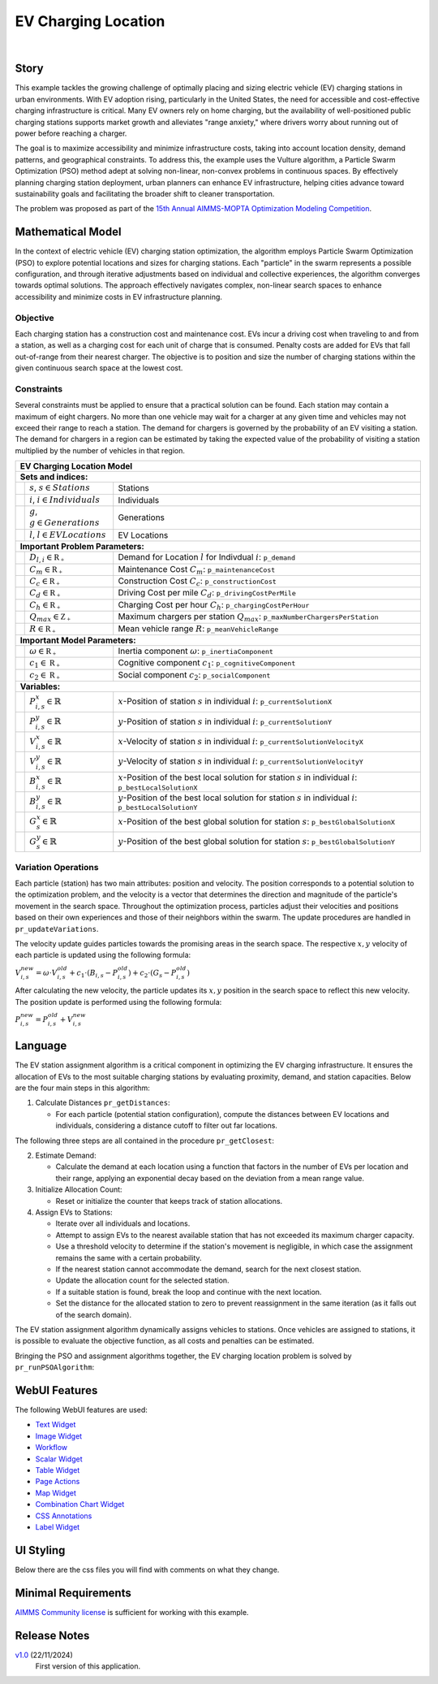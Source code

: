 EV Charging Location
====================

.. meta::
   :keywords: EV charging station optimization, Particle Swarm Optimization, urban EV infrastructure, electric vehicle charging, AIMMS, WebUI, sustainable transportation, cost-effective charging, urban planning, EV infrastructure model
   :description: Optimize electric vehicle (EV) charging station placement and sizing with Particle Swarm Optimization to enhance accessibility, minimize costs, and support sustainable urban infrastructure.

.. image:: https://img.shields.io/badge/AIMMS_24.5-ZIP:_EV_Charging_Locations-blue
   :target: https://github.com/aimms/ev-charging-locations/archive/refs/heads/main.zip

.. image:: https://img.shields.io/badge/AIMMS_24.5-Github:_EV_Charging_Locations-blue
   :target: https://github.com/aimms/ev-charging-locations

.. image:: https://img.shields.io/badge/AIMMS_Community-Forum-yellow
   :target: https://community.aimms.com/aimms-support-updates-67/ev-charging-location-example-1793

.. image:: images/project-1920-high.gif
    :align: center

|   

Story
-----
This example tackles the growing challenge of optimally placing and sizing electric vehicle (EV) 
charging stations in urban environments. With EV adoption rising, particularly in the United States, 
the need for accessible and cost-effective charging infrastructure is critical. Many EV owners rely on home charging, but the availability of well-positioned public charging stations supports market growth and alleviates "range anxiety," where drivers worry about running out of power before reaching a charger.

The goal is to maximize accessibility and minimize infrastructure costs, taking into account location density, 
demand patterns, and geographical constraints. To address this, the example uses the Vulture algorithm, a Particle Swarm Optimization (PSO) 
method adept at solving non-linear, non-convex problems in continuous spaces. By effectively planning charging station deployment, 
urban planners can enhance EV infrastructure, helping cities advance toward sustainability goals and facilitating the broader shift to cleaner transportation.

The problem was proposed as part of the `15th Annual AIMMS-MOPTA Optimization Modeling Competition <https://coral.ise.lehigh.edu/~mopta2023/competition>`_.

Mathematical Model
------------------
In the context of electric vehicle (EV) charging station optimization, the algorithm employs Particle Swarm Optimization (PSO) to explore potential 
locations and sizes for charging stations. Each "particle" in the swarm represents a possible configuration, and through iterative adjustments based 
on individual and collective experiences, the algorithm converges towards optimal solutions. The approach effectively navigates complex, non-linear 
search spaces to enhance accessibility and minimize costs in EV infrastructure planning. 

Objective
~~~~~~~~~~~~~~~~~~~~~~
Each charging station has a construction cost and maintenance cost. EVs incur a driving cost when traveling to and from a station, 
as well as a charging cost for each unit of charge that is consumed. Penalty costs are added for EVs that fall out-of-range from their nearest charger. 
The objective is to position and size the number of charging stations within the given continuous search space at the lowest cost.

Constraints
~~~~~~~~~~~~~~~~~~~~~~
Several constraints must be applied to ensure that a practical solution can be found. Each station may contain a maximum of eight chargers. 
No more than one vehicle may wait for a charger at any given time and vehicles may not exceed their range to reach a station. 
The demand for chargers is governed by the probability of an EV visiting a station. The demand for chargers in a region can be estimated by 
taking the expected value of the probability of visiting a station multiplied by the number of vehicles in that region.

+-----+-------------------------------------------------------------+----------------------------------------------------------------------------------------------------------------------+
|                                                       EV Charging Location Model                                                                                                         |
+=====+=============================================================+======================================================================================================================+
| **Sets and indices:**                                                                                                                                                                    |
+-----+-------------------------------------------------------------+----------------------------------------------------------------------------------------------------------------------+
|     | :math:`s`, :math:`s \in Stations`                           | Stations                                                                                                             |
+-----+-------------------------------------------------------------+----------------------------------------------------------------------------------------------------------------------+
|     | :math:`i`, :math:`i \in Individuals`                        | Individuals                                                                                                          |
+-----+-------------------------------------------------------------+----------------------------------------------------------------------------------------------------------------------+
|     | :math:`g`, :math:`g \in Generations`                        | Generations                                                                                                          |
+-----+-------------------------------------------------------------+----------------------------------------------------------------------------------------------------------------------+
|     | :math:`l`, :math:`l \in EV Locations`                       | EV Locations                                                                                                         |
+-----+-------------------------------------------------------------+----------------------------------------------------------------------------------------------------------------------+
| **Important Problem Parameters:**                                                                                                                                                        |
+-----+-------------------------------------------------------------+----------------------------------------------------------------------------------------------------------------------+
|     | :math:`D_{l,i} \in \mathbb{R_{+}}`                          | Demand for Location :math:`l` for Indivdual :math:`i`: ``p_demand``                                                  |
+-----+-------------------------------------------------------------+----------------------------------------------------------------------------------------------------------------------+
|     | :math:`C_{m} \in \mathbb{R_{+}}`                            | Maintenance Cost :math:`C_{m}`: ``p_maintenanceCost``                                                                |
+-----+-------------------------------------------------------------+----------------------------------------------------------------------------------------------------------------------+
|     | :math:`C_{c} \in \mathbb{R_{+}}`                            | Construction Cost :math:`C_{c}`: ``p_constructionCost``                                                              |
+-----+-------------------------------------------------------------+----------------------------------------------------------------------------------------------------------------------+
|     | :math:`C_{d} \in \mathbb{R_{+}}`                            | Driving Cost per mile :math:`C_{d}`: ``p_drivingCostPerMile``                                                        |
+-----+-------------------------------------------------------------+----------------------------------------------------------------------------------------------------------------------+
|     | :math:`C_{h} \in \mathbb{R_{+}}`                            | Charging Cost per hour :math:`C_{h}`: ``p_chargingCostPerHour``                                                      |
+-----+-------------------------------------------------------------+----------------------------------------------------------------------------------------------------------------------+
|     | :math:`Q_{max} \in \mathbb{Z_{+}}`                          | Maximum chargers per station :math:`Q_{max}`: ``p_maxNumberChargersPerStation``                                      |
+-----+-------------------------------------------------------------+----------------------------------------------------------------------------------------------------------------------+
|     | :math:`R \in \mathbb{R_{+}}`                                | Mean vehicle range :math:`R`: ``p_meanVehicleRange``                                                                 |
+-----+-------------------------------------------------------------+----------------------------------------------------------------------------------------------------------------------+
| **Important Model Parameters:**                                                                                                                                                          |
+-----+-------------------------------------------------------------+----------------------------------------------------------------------------------------------------------------------+
|     | :math:`\omega \in \mathbb{R_{+}}`                           | Inertia component :math:`\omega`: ``p_inertiaComponent``                                                             |
+-----+-------------------------------------------------------------+----------------------------------------------------------------------------------------------------------------------+
|     | :math:`c_{1} \in \mathbb{R_{+}}`                            | Cognitive component :math:`c_{1}`: ``p_cognitiveComponent``                                                          |
+-----+-------------------------------------------------------------+----------------------------------------------------------------------------------------------------------------------+
|     | :math:`c_{2} \in \mathbb{R_{+}}`                            | Social component :math:`c_{2}`: ``p_socialComponent``                                                                |
+-----+-------------------------------------------------------------+----------------------------------------------------------------------------------------------------------------------+
| **Variables:**                                                                                                                                                                           |
+-----+-------------------------------------------------------------+----------------------------------------------------------------------------------------------------------------------+
|     | :math:`P_{i,s}^{x} \in \mathbb{R}`                          | :math:`x`-Position of station :math:`s` in individual :math:`i`: ``p_currentSolutionX``                              |
+-----+-------------------------------------------------------------+----------------------------------------------------------------------------------------------------------------------+
|     | :math:`P_{i,s}^{y} \in \mathbb{R}`                          | :math:`y`-Position of station :math:`s` in individual :math:`i`: ``p_currentSolutionY``                              |
+-----+-------------------------------------------------------------+----------------------------------------------------------------------------------------------------------------------+
|     | :math:`V_{i,s}^{x} \in \mathbb{R}`                          | :math:`x`-Velocity of station :math:`s` in individual :math:`i`: ``p_currentSolutionVelocityX``                      |
+-----+-------------------------------------------------------------+----------------------------------------------------------------------------------------------------------------------+
|     | :math:`V_{i,s}^{y} \in \mathbb{R}`                          | :math:`y`-Velocity of station :math:`s` in individual :math:`i`: ``p_currentSolutionVelocityY``                      |
+-----+-------------------------------------------------------------+----------------------------------------------------------------------------------------------------------------------+
|     | :math:`B_{i,s}^{x} \in \mathbb{R}`                          | :math:`x`-Position of the best local solution for station :math:`s` in individual :math:`i`: ``p_bestLocalSolutionX``|
+-----+-------------------------------------------------------------+----------------------------------------------------------------------------------------------------------------------+
|     | :math:`B_{i,s}^{y} \in \mathbb{R}`                          | :math:`y`-Position of the best local solution for station :math:`s` in individual :math:`i`: ``p_bestLocalSolutionY``|
+-----+-------------------------------------------------------------+----------------------------------------------------------------------------------------------------------------------+
|     | :math:`G_{s}^{x} \in \mathbb{R}`                            | :math:`x`-Position of the best global solution for station :math:`s`: ``p_bestGlobalSolutionX``                      |
+-----+-------------------------------------------------------------+----------------------------------------------------------------------------------------------------------------------+
|     | :math:`G_{s}^{y} \in \mathbb{R}`                            | :math:`y`-Position of the best global solution for station :math:`s`: ``p_bestGlobalSolutionY``                      |
+-----+-------------------------------------------------------------+----------------------------------------------------------------------------------------------------------------------+


Variation Operations
~~~~~~~~~~~~~~~~~~~~~~

Each particle (station) has two main attributes: position and velocity. The position corresponds to a potential solution to the optimization problem, and the velocity is a 
vector that determines the direction and magnitude of the particle's movement in the search space. Throughout the optimization process, particles adjust their 
velocities and positions based on their own experiences and those of their neighbors within the swarm. The update procedures are handled in ``pr_updateVariations``.

The velocity update guides particles towards the promising areas in the search space. The respective :math:`x,y` velocity of each particle is updated using the following formula:

:math:`V_{i,s}^{new} = \omega \cdot V_{i,s}^{old} + c_{1} \cdot (B_{i,s} - P_{i,s}^{old}) + c_{2} \cdot (G_{s} - P_{i,s}^{old})`

After calculating the new velocity, the particle updates its :math:`x,y` position in the search space to reflect this new velocity. 
The position update is performed using the following formula:

:math:`P_{i,s}^{new} = P_{i,s}^{old} + V_{i,s}^{new}`

Language
------------------

The EV station assignment algorithm is a critical component in optimizing the EV charging infrastructure. It ensures the allocation of EVs to the most suitable 
charging stations by evaluating proximity, demand, and station capacities. Below are the four main steps in this algorithm:

1. Calculate Distances ``pr_getDistances``:

   *  For each particle (potential station configuration), compute the distances between EV locations and individuals, considering a distance cutoff to filter out far locations.

The following three steps are all contained in the procedure ``pr_getClosest``:

2. Estimate Demand:

   *  Calculate the demand at each location using a function that factors in the number of EVs per location and their range, applying an exponential decay based on the deviation from a mean range value.

3. Initialize Allocation Count:

   *  Reset or initialize the counter that keeps track of station allocations.

4. Assign EVs to Stations:

   *  Iterate over all individuals and locations.
   *  Attempt to assign EVs to the nearest available station that has not exceeded its maximum charger capacity.
   *  Use a threshold velocity to determine if the station's movement is negligible, in which case the assignment remains the same with a certain probability.
   *  If the nearest station cannot accommodate the demand, search for the next closest station.
   *  Update the allocation count for the selected station.
   *  If a suitable station is found, break the loop and continue with the next location.
   *  Set the distance for the allocated station to zero to prevent reassignment in the same iteration (as it falls out of the search domain).
 
The EV station assignment algorithm dynamically assigns vehicles to stations. Once vehicles are assigned to stations, it is possible
to evaluate the objective function, as all costs and penalties can be estimated.

Bringing the PSO and assignment algorithms together, the EV charging location problem is solved by ``pr_runPSOAlgorithm``:
  
.. code-block:: aimms  
   :linenos:

      pr_resetPSO;

      !Initialize the problem
      pr_initializeProblem;

      p_is_first_generation := 1;

      for (i_gen in s_def_generations) do
         
         !Call the subroutine responsible for assignments 
         pr_KNNSubroutine; !This runs pr_getDistances, gets the ranges, and runs pr_getClosest
         
         !Evaluate the cost of the current solution
         pr_evaluateCost;
         
         !Update the variations for the next generation  
         pr_updateVariations;

         !Store the fitness for the current generation by taking the mean of the 
         !total objective cost for all individuals in the generation  
         p_generationalFitness(i_gen) := mean(i_indv, p_totalObjectiveCost(i_indv));
         
         !Update the global best fitness with the best global solution cost
         p_globalBestFitness(i_gen) := p_bestGlobalSolutionCost;

         p_is_first_generation := 0;

      endfor;

      pr_updateDistancesForOutput;

      ui::pr_calculateHistograms;
      ui::pr_calculateSolutionPoints;


WebUI Features
---------------
The following WebUI features are used:

- `Text Widget <https://documentation.aimms.com/webui/text-widget.html>`_

- `Image Widget <https://documentation.aimms.com/webui/image-widget.html>`_

- `Workflow <https://documentation.aimms.com/webui/workflow-panels.html>`_

- `Scalar Widget <https://documentation.aimms.com/webui/scalar-widget.html>`_ 

- `Table Widget <https://documentation.aimms.com/webui/table-widget.html>`_

- `Page Actions <https://documentation.aimms.com/webui/page-menu.html>`_ 

- `Map Widget <https://documentation.aimms.com/webui/map-widget.html>`_

- `Combination Chart Widget <https://documentation.aimms.com/webui/combination-chart-widget.html>`_

- `CSS Annotations <https://documentation.aimms.com/webui/css-styling.html#data-dependent-styling>`_

- `Label Widget <https://documentation.aimms.com/webui/label-widget.html>`_ 

UI Styling
------------

Below there are the css files you will find with comments on what they change. 

.. tab-set::
   .. tab-item:: theming.css

      .. code-block:: css
         :linenos:

         :root {
            /*---------------------------------------------------------------------
                  COLORS
            ----------------------------------------------------------------------*/
            --primary: #3DDAB4;
            --primaryDark: #00B569;
            --primary90Transparent: #3ddab33b;


            --bg_app-logo: 15px 50% / 30px 30px no-repeat url(/app-resources/resources/images/budgeting.png); /*app logo*/
            --spacing_app-logo_width: 45px;
            --color_border_app-header-divider: var(--primaryDark); /*line color after header*/
            --color_bg_app-canvas: url(/app-resources/resources/images/RightBackground.png) rgb(249, 249, 249) no-repeat left/contain; /*background color*/
            --border_widget-header: 1px solid var(--primaryDark); /*line color after widget header*/

            --color_bg_button_primary: var(--primaryDark);
            --color_bg_button_primary_hover: var(--primary);
            --color_text_edit-select-link: var(--primaryDark);
            --color_text_edit-select-link_hover:  var(--primary);

            /*---------------------------------------------------------------------
                  WORKFLOW
            ----------------------------------------------------------------------*/
            /* Header text*/
            --color_workflow-header: #505767;
               
            /* Step background and content (text, icon) colors for the 4 states*/
            /*current + current with error*/
            --color_bg_workflow_current: var(--primaryDark);
            --color_workflow_current: var(--color_text_inverted);
            --color_bg_workflow_error-current: #d1454b;

            /*active*/
            --color_bg_workflow_active: #e6edff;
            --color_workflow_active: var(--primaryDark);
            
            /*inactive*/
            --color_bg_workflow_inactive: #dde0e8;
            --color_workflow_inactive: #b0b5c2;
            
            /*error*/
            --color_bg_workflow_error: #f9e9e9;
            --color_workflow_error: #d1454b;
            
            /* Child indentation, border colors */
            --spacing_workflow-child-indent: 1rem;
            --color_workflow-item-divider: var(--primaryDark);
            
            /* Icon background, border, for non-error state */
            --color_bg_workflow-icon: #ffffff;
            --color_workflow-icon-border: var(--primaryDark);
         }

   .. tab-item:: annotation.css

      .. code-block:: css
         :linenos:

         .annotation-bkg-cell {
            background: var(--primary90Transparent);
         }

         .annotation-bkg-cell-default {
            background: var(--primary90Transparent);
         }

         .annotation-bkg-cell-default input{
            color: transparent;
         }

         .annotation-reach-maximum {
            background: rgba(255, 0, 0, 0.438);
         }

         .annotation-reach-minimum {
            background: rgba(255, 255, 0, 0.438);
         }

         .annotation-between {
            background: rgba(0, 128, 0, 0.438);
         }

   .. tab-item:: custom.css

      .. code-block:: none
         :linenos:

         /*Change table default text color*/
         .tag-table .grid-viewport .cell.flag-default, 
         html:not(.using-touch) .tag-table .grid-viewport .cell.flag-default {
            color: white;
         }

         /*Centering cells*/
         .tag-table .cell.flag-string .cell-wrapper, 
         .tag-table .cell.flag-number input,
         .tag-table .cell.flag-string input{
            text-align: center;
         }

Minimal Requirements
----------------------

`AIMMS Community license <https://www.aimms.com/platform/aimms-community-edition/>`_ is sufficient for working with this example. 


Release Notes
--------------------

`v1.0 <https://github.com/aimms/ev-charging-locations/releases/tag/1.0>`_ (22/11/2024)
	First version of this application. 

.. spelling:word-list::

